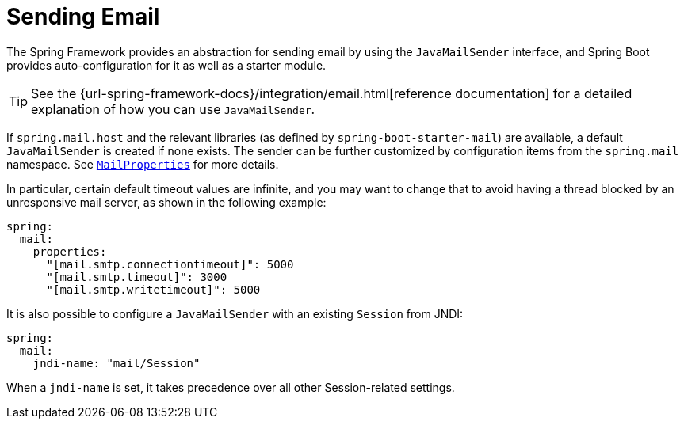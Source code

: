 [[io.email]]
= Sending Email

The Spring Framework provides an abstraction for sending email by using the `JavaMailSender` interface, and Spring Boot provides auto-configuration for it as well as a starter module.

TIP: See the {url-spring-framework-docs}/integration/email.html[reference documentation] for a detailed explanation of how you can use `JavaMailSender`.

If `spring.mail.host` and the relevant libraries (as defined by `spring-boot-starter-mail`) are available, a default `JavaMailSender` is created if none exists.
The sender can be further customized by configuration items from the `spring.mail` namespace.
See xref:api:java/org/springframework/boot/autoconfigure/mail/MailProperties.html[`MailProperties`] for more details.

In particular, certain default timeout values are infinite, and you may want to change that to avoid having a thread blocked by an unresponsive mail server, as shown in the following example:

[configprops,yaml]
----
spring:
  mail:
    properties:
      "[mail.smtp.connectiontimeout]": 5000
      "[mail.smtp.timeout]": 3000
      "[mail.smtp.writetimeout]": 5000
----

It is also possible to configure a `JavaMailSender` with an existing `Session` from JNDI:

[configprops,yaml]
----
spring:
  mail:
    jndi-name: "mail/Session"
----

When a `jndi-name` is set, it takes precedence over all other Session-related settings.
